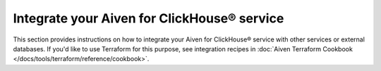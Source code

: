 Integrate your Aiven for ClickHouse® service
============================================

This section provides instructions on how to integrate your Aiven for ClickHouse® service with other services or external databases. If you'd like to use Terraform for this purpose, see integration recipes in :doc:`Aiven Terraform Cookbook </docs/tools/terraform/reference/cookbook>`.

.. grid:: 1 2 2 2

    .. grid-item-card:: :doc:`Connect to Grafana </docs/products/clickhouse/howto/connect-to-grafana>`
        :shadow: md
        :margin: 2 2 0 0

    .. grid-item-card:: :doc:`Connect to Apache Kafka </docs/products/clickhouse/howto/integrate-kafka>`
        :shadow: md
        :margin: 2 2 0 0

    .. grid-item-card:: :doc:`Connect to PostgreSQL </docs/products/clickhouse/howto/integrate-postgresql>`
        :shadow: md
        :margin: 2 2 0 0

    .. grid-item-card:: :doc:`Connect to external DBs with JDBC </docs/products/clickhouse/howto/connect-with-jdbc>`
        :shadow: md
        :margin: 2 2 0 0
